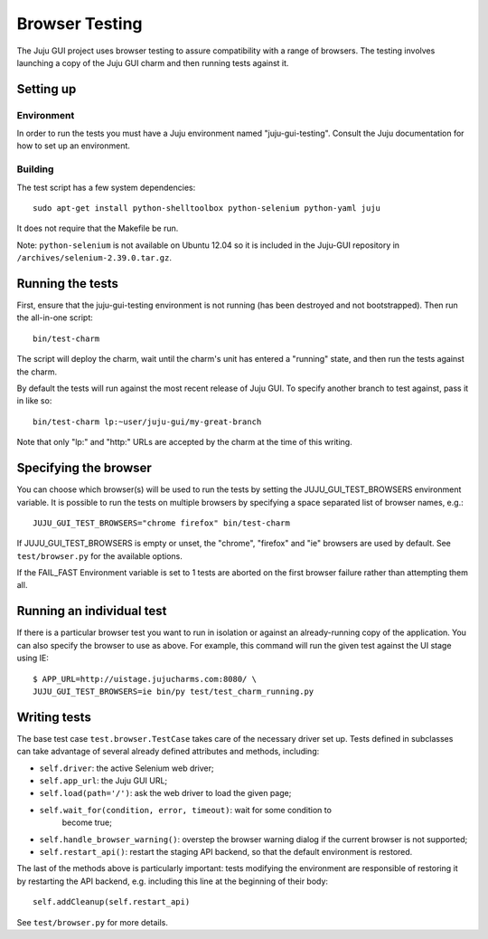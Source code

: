 .. _browser-testing:

===============
Browser Testing
===============

The Juju GUI project uses browser testing to assure compatibility with a
range of browsers.  The testing involves launching a copy of the Juju
GUI charm and then running tests against it.


Setting up
==========

Environment
-----------

In order to run the tests you must have a Juju environment named
"juju-gui-testing".  Consult the Juju documentation for how to set up
an environment.

Building
--------

The test script has a few system dependencies::

    sudo apt-get install python-shelltoolbox python-selenium python-yaml juju

It does not require that the Makefile be run.

Note: ``python-selenium`` is not available on Ubuntu 12.04 so it is included in
the Juju-GUI repository in ``/archives/selenium-2.39.0.tar.gz``.


Running the tests
=================

First, ensure that the juju-gui-testing environment is not running (has
been destroyed and not bootstrapped).  Then run the all-in-one script::

    bin/test-charm

The script will deploy the charm, wait until the charm's unit has
entered a "running" state, and then run the tests against the charm.

By default the tests will run against the most recent release of Juju
GUI.  To specify another branch to test against, pass it in like so::

    bin/test-charm lp:~user/juju-gui/my-great-branch

Note that only "lp:" and "http:" URLs are accepted by the charm at the
time of this writing.


Specifying the browser
======================

You can choose which browser(s) will be used to run the tests by setting
the JUJU_GUI_TEST_BROWSERS environment variable.  It is possible to run the
tests on multiple browsers by specifying a space separated list of browser
names, e.g.::

    JUJU_GUI_TEST_BROWSERS="chrome firefox" bin/test-charm

If JUJU_GUI_TEST_BROWSERS is empty or unset, the "chrome", "firefox" and "ie"
browsers are used by default.  See ``test/browser.py`` for the available
options.

If the FAIL_FAST Environment variable is set to 1 tests are aborted on the first
browser failure rather than attempting them all.


Running an individual test
==========================

If there is a particular browser test you want to run in isolation or
against an already-running copy of the application.  You can also
specify the browser to use as above.  For example, this command will run
the given test against the UI stage using IE::

    $ APP_URL=http://uistage.jujucharms.com:8080/ \
    JUJU_GUI_TEST_BROWSERS=ie bin/py test/test_charm_running.py


Writing tests
=============

The base test case ``test.browser.TestCase`` takes care of the necessary
driver set up.  Tests defined in subclasses can take advantage of several
already defined attributes and methods, including:

- ``self.driver``: the active Selenium web driver;
- ``self.app_url``: the Juju GUI URL;
- ``self.load(path='/')``: ask the web driver to load the given page;
- ``self.wait_for(condition, error, timeout)``: wait for some condition to
    become true;
- ``self.handle_browser_warning()``: overstep the browser warning dialog if the
  current browser is not supported;
- ``self.restart_api()``: restart the staging API backend, so that the default
  environment is restored.

The last of the methods above is particularly important: tests modifying the
environment are responsible of restoring it by restarting the API backend, e.g.
including this line at the beginning of their body::

    self.addCleanup(self.restart_api)

See ``test/browser.py`` for more details.
